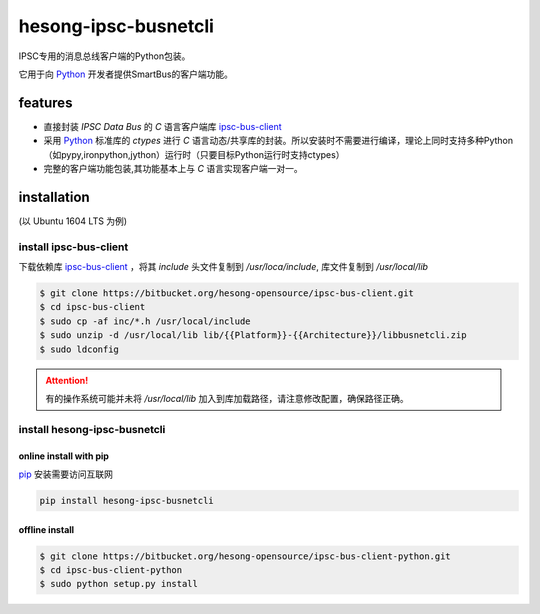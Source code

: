 hesong-ipsc-busnetcli
#####################
IPSC专用的消息总线客户端的Python包装。

它用于向 Python_ 开发者提供SmartBus的客户端功能。

features
********

* 直接封装 `IPSC Data Bus` 的 `C` 语言客户端库 ipsc-bus-client_
* 采用 Python_ 标准库的 `ctypes` 进行 `C` 语言动态/共享库的封装。所以安装时不需要进行编译，理论上同时支持多种Python（如pypy,ironpython,jython）运行时（只要目标Python运行时支持ctypes）
* 完整的客户端功能包装,其功能基本上与 `C` 语言实现客户端一对一。

installation
************
(以 Ubuntu 1604 LTS 为例)

install ipsc-bus-client
=======================

下载依赖库 ipsc-bus-client_ ，将其 `include` 头文件复制到 `/usr/loca/include`, 库文件复制到 `/usr/local/lib`

.. code:: shell

    $ git clone https://bitbucket.org/hesong-opensource/ipsc-bus-client.git
    $ cd ipsc-bus-client
    $ sudo cp -af inc/*.h /usr/local/include
    $ sudo unzip -d /usr/local/lib lib/{{Platform}}-{{Architecture}}/libbusnetcli.zip
    $ sudo ldconfig

.. attention::

    有的操作系统可能并未将 `/usr/local/lib` 加入到库加载路径，请注意修改配置，确保路径正确。

install hesong-ipsc-busnetcli
=============================

online install with pip
-----------------------

pip_ 安装需要访问互联网

.. code:: shell

    pip install hesong-ipsc-busnetcli

offline install
---------------

.. code:: shell

    $ git clone https://bitbucket.org/hesong-opensource/ipsc-bus-client-python.git
    $ cd ipsc-bus-client-python
    $ sudo python setup.py install

.. _Python: http://www.python.org/
.. _pip: http://pip.pypa.io/
.. _ipsc-bus-client: http://bitbucket.org/hesong-opensource/ipsc-bus-client


